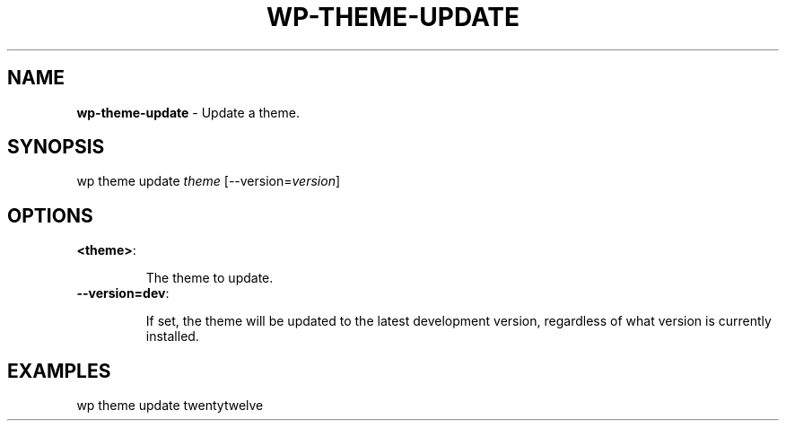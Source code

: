 .\" generated with Ronn/v0.7.3
.\" http://github.com/rtomayko/ronn/tree/0.7.3
.
.TH "WP\-THEME\-UPDATE" "1" "" "WP-CLI"
.
.SH "NAME"
\fBwp\-theme\-update\fR \- Update a theme\.
.
.SH "SYNOPSIS"
wp theme update \fItheme\fR [\-\-version=\fIversion\fR]
.
.SH "OPTIONS"
.
.TP
\fB<theme>\fR:
.
.IP
The theme to update\.
.
.TP
\fB\-\-version=dev\fR:
.
.IP
If set, the theme will be updated to the latest development version, regardless of what version is currently installed\.
.
.SH "EXAMPLES"
.
.nf

wp theme update twentytwelve
.
.fi

